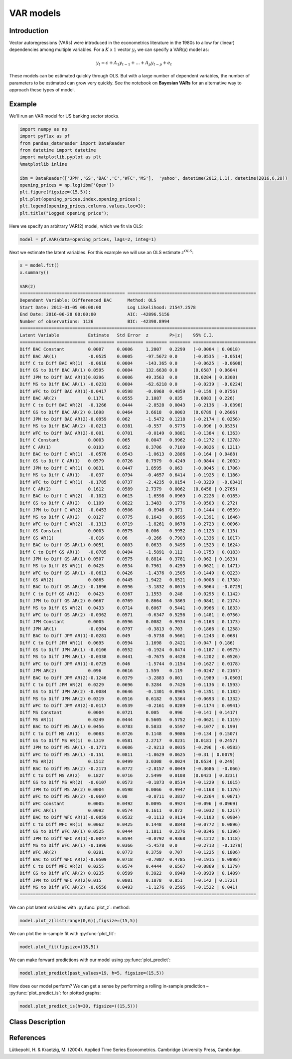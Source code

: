 VAR models
==================================

Introduction
----------

Vector autoregressions (VARs) were introduced in the econometrics literature in the 1980s to allow for (linear) dependencies among multiple variables. For a :math:`K` x :math:`1` vector :math:`y_{t}` we can specify a VAR(p) model as:

.. math::

   y_{t} = c + A_{1}y_{t-1} + ... + A_{p}y_{t-p} + e_{t}

These models can be estimated quickly through OLS. But with a large number of dependent variables, the number of parameters to be estimated can grow very quickly. See the notebook on **Bayesian VARs** for an alternative way to approach these types of model.

Example
----------

We'll run an VAR model for US banking sector stocks.

.. code-block:: python

   import numpy as np
   import pyflux as pf
   from pandas_datareader import DataReader
   from datetime import datetime
   import matplotlib.pyplot as plt
   %matplotlib inline 

   ibm = DataReader(['JPM','GS','BAC','C','WFC','MS'],  'yahoo', datetime(2012,1,1), datetime(2016,6,28))
   opening_prices = np.log(ibm['Open'])
   plt.figure(figsize=(15,5));
   plt.plot(opening_prices.index,opening_prices);
   plt.legend(opening_prices.columns.values,loc=3);
   plt.title("Logged opening price");

.. image:: http://www.pyflux.com/notebooks/VAR/output_7_1.png

Here we specify an arbitrary VAR(2) model, which we fit via OLS: 

.. code-block:: python

   model = pf.VAR(data=opening_prices, lags=2, integ=1)
 
Next we estimate the latent variables. For this example we will use an OLS estimate :math:`z^{OLS}`: 

.. code-block:: python

   x = model.fit()
   x.summary()

   VAR(2)                                                                                                    
   ======================================== =================================================
   Dependent Variable: Differenced BAC      Method: OLS                                       
   Start Date: 2012-01-05 00:00:00          Log Likelihood: 21547.2578                        
   End Date: 2016-06-28 00:00:00            AIC: -42896.5156                                  
   Number of observations: 1126             BIC: -42398.8994                                  
   ==========================================================================================
   Latent Variable           Estimate   Std Error  z        P>|z|    95% C.I.                 
   ========================= ========== ========== ======== ======== ========================
   Diff BAC Constant         0.0007     0.0006     1.2007   0.2299   (-0.0004 | 0.0018)       
   Diff BAC AR(1)            -0.0525    0.0005     -97.5672 0.0      (-0.0535 | -0.0514)      
   Diff C to Diff BAC AR(1)  -0.0616    0.0004     -143.365 0.0      (-0.0625 | -0.0608)      
   Diff GS to Diff BAC AR(1) 0.0595     0.0004     132.6638 0.0      (0.0587 | 0.0604)        
   Diff JPM to Diff BAC AR(1)0.0296     0.0006     49.3563  0.0      (0.0284 | 0.0308)        
   Diff MS to Diff BAC AR(1) -0.0231    0.0004     -62.6218 0.0      (-0.0239 | -0.0224)      
   Diff WFC to Diff BAC AR(1)-0.0417    0.0598     -0.6968  0.4859   (-0.159 | 0.0756)        
   Diff BAC AR(2)            0.1171     0.0555     2.1087   0.035    (0.0083 | 0.226)         
   Diff C to Diff BAC AR(2)  -0.1266    0.0444     -2.8528  0.0043   (-0.2136 | -0.0396)      
   Diff GS to Diff BAC AR(2) 0.1698     0.0464     3.6618   0.0003   (0.0789 | 0.2606)        
   Diff JPM to Diff BAC AR(2)-0.0959    0.062      -1.5472  0.1218   (-0.2174 | 0.0256)       
   Diff MS to Diff BAC AR(2) -0.0213    0.0381     -0.557   0.5775   (-0.096 | 0.0535)        
   Diff WFC to Diff BAC AR(2)-0.001     0.0701     -0.0149  0.9881   (-0.1384 | 0.1363)       
   Diff C Constant           0.0003     0.065      0.0047   0.9962   (-0.1272 | 0.1278)       
   Diff C AR(1)              0.0193     0.052      0.3706   0.7109   (-0.0826 | 0.1211)       
   Diff BAC to Diff C AR(1)  -0.0576    0.0543     -1.0613  0.2886   (-0.164 | 0.0488)        
   Diff GS to Diff C AR(1)   0.0579     0.0726     0.7979   0.4249   (-0.0844 | 0.2002)       
   Diff JPM to Diff C AR(1)  0.0831     0.0447     1.8595   0.063    (-0.0045 | 0.1706)       
   Diff MS to Diff C AR(1)   -0.037     0.0794     -0.4657  0.6414   (-0.1925 | 0.1186)       
   Diff WFC to Diff C AR(1)  -0.1785    0.0737     -2.4235  0.0154   (-0.3229 | -0.0341)      
   Diff C AR(2)              0.1612     0.0589     2.7379   0.0062   (0.0458 | 0.2765)        
   Diff BAC to Diff C AR(2)  -0.1021    0.0615     -1.6598  0.0969   (-0.2226 | 0.0185)       
   Diff GS to Diff C AR(2)   0.1109     0.0822     1.3483   0.1776   (-0.0503 | 0.272)        
   Diff JPM to Diff C AR(2)  -0.0453    0.0506     -0.8946  0.371    (-0.1444 | 0.0539)       
   Diff MS to Diff C AR(2)   0.0127     0.0775     0.1643   0.8695   (-0.1391 | 0.1646)       
   Diff WFC to Diff C AR(2)  -0.1313    0.0719     -1.8261  0.0678   (-0.2723 | 0.0096)       
   Diff GS Constant          0.0003     0.0575     0.006    0.9952   (-0.1123 | 0.113)        
   Diff GS AR(1)             -0.016     0.06       -0.266   0.7903   (-0.1336 | 0.1017)       
   Diff BAC to Diff GS AR(1) 0.0051     0.0803     0.0633   0.9495   (-0.1523 | 0.1624)       
   Diff C to Diff GS AR(1)   -0.0785    0.0494     -1.5891  0.112    (-0.1753 | 0.0183)       
   Diff JPM to Diff GS AR(1) 0.0507     0.0575     0.8814   0.3781   (-0.062 | 0.1633)        
   Diff MS to Diff GS AR(1)  0.0425     0.0534     0.7961   0.4259   (-0.0621 | 0.1471)       
   Diff WFC to Diff GS AR(1) -0.0613    0.0426     -1.4376  0.1505   (-0.1449 | 0.0223)       
   Diff GS AR(2)             0.0865     0.0445     1.9422   0.0521   (-0.0008 | 0.1738)       
   Diff BAC to Diff GS AR(2) -0.1896    0.0596     -3.1832  0.0015   (-0.3064 | -0.0729)      
   Diff C to Diff GS AR(2)   0.0423     0.0367     1.1553   0.248    (-0.0295 | 0.1142)       
   Diff JPM to Diff GS AR(2) 0.0667     0.0769     0.8664   0.3863   (-0.0841 | 0.2174)       
   Diff MS to Diff GS AR(2)  0.0433     0.0714     0.6067   0.5441   (-0.0966 | 0.1833)       
   Diff WFC to Diff GS AR(2) -0.0362    0.0571     -0.6347  0.5256   (-0.1481 | 0.0756)       
   Diff JPM Constant         0.0005     0.0596     0.0082   0.9934   (-0.1163 | 0.1173)       
   Diff JPM AR(1)            -0.0304    0.0797     -0.3813  0.703    (-0.1866 | 0.1258)       
   Diff BAC to Diff JPM AR(1)-0.0281    0.049      -0.5738  0.5661   (-0.1243 | 0.068)        
   Diff C to Diff JPM AR(1)  0.0695     0.0594     1.1698   0.2421   (-0.047 | 0.186)         
   Diff GS to Diff JPM AR(1) -0.0106    0.0552     -0.1924  0.8474   (-0.1187 | 0.0975)       
   Diff MS to Diff JPM AR(1) -0.0338    0.0441     -0.7675  0.4428   (-0.1202 | 0.0526)       
   Diff WFC to Diff JPM AR(1)-0.0725    0.046      -1.5744  0.1154   (-0.1627 | 0.0178)       
   Diff JPM AR(2)            0.096      0.0616     1.559    0.119    (-0.0247 | 0.2167)       
   Diff BAC to Diff JPM AR(2)-0.1246    0.0379     -3.2883  0.001    (-0.1989 | -0.0503)      
   Diff C to Diff JPM AR(2)  0.0229     0.0696     0.3284   0.7426   (-0.1136 | 0.1593)       
   Diff GS to Diff JPM AR(2) -0.0084    0.0646     -0.1301  0.8965   (-0.1351 | 0.1182)       
   Diff MS to Diff JPM AR(2) 0.0319     0.0516     0.6182   0.5364   (-0.0693 | 0.1332)       
   Diff WFC to Diff JPM AR(2)-0.0117    0.0539     -0.2161  0.8289   (-0.1174 | 0.0941)       
   Diff MS Constant          0.0004     0.0721     0.005    0.996    (-0.141 | 0.1417)        
   Diff MS AR(1)             0.0249     0.0444     0.5605   0.5752   (-0.0621 | 0.1119)       
   Diff BAC to Diff MS AR(1) 0.0456     0.0783     0.5833   0.5597   (-0.1077 | 0.199)        
   Diff C to Diff MS AR(1)   0.0083     0.0726     0.1148   0.9086   (-0.134 | 0.1507)        
   Diff GS to Diff MS AR(1)  0.1319     0.0581     2.2717   0.0231   (0.0181 | 0.2457)        
   Diff JPM to Diff MS AR(1) -0.1771    0.0606     -2.9213  0.0035   (-0.296 | -0.0583)       
   Diff WFC to Diff MS AR(1) -0.151     0.0811     -1.8629  0.0625   (-0.31 | 0.0079)         
   Diff MS AR(2)             0.1512     0.0499     3.0308   0.0024   (0.0534 | 0.249)         
   Diff BAC to Diff MS AR(2) -0.2173    0.0772     -2.8157  0.0049   (-0.3686 | -0.066)       
   Diff C to Diff MS AR(2)   0.1827     0.0716     2.5499   0.0108   (0.0423 | 0.3231)        
   Diff GS to Diff MS AR(2)  -0.0107    0.0573     -0.1873  0.8514   (-0.1229 | 0.1015)       
   Diff JPM to Diff MS AR(2) 0.0004     0.0598     0.0066   0.9947   (-0.1168 | 0.1176)       
   Diff WFC to Diff MS AR(2) -0.0697    0.08       -0.8711  0.3837   (-0.2264 | 0.0871)       
   Diff WFC Constant         0.0005     0.0492     0.0095   0.9924   (-0.096 | 0.0969)        
   Diff WFC AR(1)            0.0092     0.0574     0.1611   0.872    (-0.1032 | 0.1217)       
   Diff BAC to Diff WFC AR(1)-0.0059    0.0532     -0.1113  0.9114   (-0.1103 | 0.0984)       
   Diff C to Diff WFC AR(1)  0.0062     0.0425     0.1448   0.8848   (-0.0772 | 0.0896)       
   Diff GS to Diff WFC AR(1) 0.0525     0.0444     1.1811   0.2376   (-0.0346 | 0.1396)       
   Diff JPM to Diff WFC AR(1)-0.0047    0.0594     -0.0792  0.9368   (-0.1212 | 0.1118)       
   Diff MS to Diff WFC AR(1) -0.1996    0.0366     -5.4578  0.0      (-0.2713 | -0.1279)      
   Diff WFC AR(2)            0.0291     0.0773     0.3759   0.707    (-0.1225 | 0.1806)       
   Diff BAC to Diff WFC AR(2)-0.0509    0.0718     -0.7087  0.4785   (-0.1915 | 0.0898)       
   Diff C to Diff WFC AR(2)  0.0255     0.0574     0.4444   0.6567   (-0.0869 | 0.1379)       
   Diff GS to Diff WFC AR(2) 0.0235     0.0599     0.3922   0.6949   (-0.0939 | 0.1409)       
   Diff JPM to Diff WFC AR(2)0.015      0.0801     0.1878   0.851    (-0.142 | 0.1721)        
   Diff MS to Diff WFC AR(2) -0.0556    0.0493     -1.1276  0.2595   (-0.1522 | 0.041)        
   ==========================================================================================

We can plot latent variables with :py:func:`plot_z`: method:

.. code-block:: python

   model.plot_z(list(range(0,6)),figsize=(15,5))

.. image:: http://www.pyflux.com/notebooks/VAR/output_11_0.png

We can plot the in-sample fit with :py:func:`plot_fit`:

.. code-block:: python

   model.plot_fit(figsize=(15,5))

.. image:: http://www.pyflux.com/notebooks/VAR/output_13_0.png
.. image:: http://www.pyflux.com/notebooks/VAR/output_13_1.png
.. image:: http://www.pyflux.com/notebooks/VAR/output_13_2.png
.. image:: http://www.pyflux.com/notebooks/VAR/output_13_3.png
.. image:: http://www.pyflux.com/notebooks/VAR/output_13_4.png
.. image:: http://www.pyflux.com/notebooks/VAR/output_13_5.png

We can make forward predictions with our model using :py:func:`plot_predict`:

.. code-block:: python

   model.plot_predict(past_values=19, h=5, figsize=(15,5))

.. image:: http://www.pyflux.com/notebooks/VAR/output_15_0.png
.. image:: http://www.pyflux.com/notebooks/VAR/output_15_1.png
.. image:: http://www.pyflux.com/notebooks/VAR/output_15_2.png
.. image:: http://www.pyflux.com/notebooks/VAR/output_15_3.png
.. image:: http://www.pyflux.com/notebooks/VAR/output_15_4.png
.. image:: http://www.pyflux.com/notebooks/VAR/output_15_5.png

How does our model perform? We can get a sense by performing a rolling in-sample prediction – :py:func:`plot_predict_is`: for plotted graphs: 

.. code-block:: python

   model.plot_predict_is(h=30, figsize=((15,5)))

.. image:: http://www.pyflux.com/notebooks/VAR/output_19_0.png
.. image:: http://www.pyflux.com/notebooks/VAR/output_19_1.png
.. image:: http://www.pyflux.com/notebooks/VAR/output_19_2.png
.. image:: http://www.pyflux.com/notebooks/VAR/output_19_3.png
.. image:: http://www.pyflux.com/notebooks/VAR/output_19_4.png
.. image:: http://www.pyflux.com/notebooks/VAR/output_19_5.png


Class Description
----------

.. py:class:: VAR(data, lags, integ, target, use_ols_covariance)

   **Vector Autoregression Models (VAR).**

   ==================   ===============================    ======================================
   Parameter            Type                                Description
   ==================   ===============================    ======================================
   data                 pd.DataFrame or np.ndarray         Contains the univariate time series
   lags                 int                                The number of autoregressive lags
   integ                int                                How many times to difference the data
                                                           (default: 0)
   target               string or int                      Which column of DataFrame/array to use.
   use_ols_covariance   boolean                            Whether to use fixed OLS covariance
   ==================   ===============================    ======================================

   **Attributes**

   .. py:attribute:: latent_variables

      A pf.LatentVariables() object containing information on the model latent variables, 
      prior settings. any fitted values, starting values, and other latent variable 
      information. When a model is fitted, this is where the latent variables are updated/stored. 
      Please see the documentation on Latent Variables for information on attributes within this
      object, as well as methods for accessing the latent variable information. 

   **Methods**

   .. py:method:: adjust_prior(index, prior)

      Adjusts the priors for the model latent variables. The latent variables and their indices
      can be viewed by printing the ``latent_variables`` attribute attached to the model instance.

      ==================   ========================    ======================================
      Parameter            Type                        Description
      ==================   ========================    ======================================
      index                int                         Index of the latent variable to change
      prior                pf.Family instance          Prior distribution, e.g. ``pf.Normal()``
      ==================   ========================    ======================================

      **Returns**: void - changes the model ``latent_variables`` attribute

   .. py:method:: fit(method, **kwargs)
      
      Estimates latent variables for the model. User chooses an inference option and the
      method returns a results object, as well as updating the model's ``latent_variables`` 
      attribute. 

      ==================   ========================    ======================================
      Parameter            Type                        Description
      ==================   ========================    ======================================
      method               str                         Inference option: e.g. 'M-H' or 'MLE'
      ==================   ========================    ======================================

      See Bayesian Inference and Classical Inference sections of the documentation for the 
      full list of inference options. Optional parameters can be entered that are relevant
      to the particular mode of inference chosen.

      **Returns**: pf.Results instance with information for the estimated latent variables

   .. py:method:: plot_fit(**kwargs)
      
      Plots the fit of the model against the data. Optional arguments include *figsize*,
      the dimensions of the figure to plot.

      **Returns** : void - shows a matplotlib plot

   .. py:method:: plot_predict(h, past_values, intervals, **kwargs)
      
      Plots predictions of the model, along with intervals.

      ==================   ========================    ======================================
      Parameter            Type                        Description
      ==================   ========================    ======================================
      h                    int                         How many steps to forecast ahead
      past_values          int                         How many past datapoints to plot
      intervals            boolean                     Whether to plot intervals or not
      ==================   ========================    ======================================

      Optional arguments include *figsize* - the dimensions of the figure to plot. Please note
      that if you use Maximum Likelihood or Variational Inference, the intervals shown will not
      reflect latent variable uncertainty. Only Metropolis-Hastings will give you fully Bayesian
      prediction intervals. Bayesian intervals with variational inference are not shown because
      of the limitation of mean-field inference in not accounting for posterior correlations.
      
      **Returns** : void - shows a matplotlib plot

   .. py:method:: plot_predict_is(h, fit_once, fit_method, **kwargs)
      
      Plots in-sample rolling predictions for the model. This means that the user pretends a
      last subsection of data is out-of-sample, and forecasts after each period and assesses 
      how well they did. The user can choose whether to fit parameters once at the beginning 
      or every time step.

      ==================   ========================    ======================================
      Parameter            Type                        Description
      ==================   ========================    ======================================
      h                    int                         How many previous timesteps to use
      fit_once             boolean                     Whether to fit once, or every timestep
      fit_method           str                         Which inference option, e.g. 'MLE'
      ==================   ========================    ======================================

      Optional arguments include *figsize* - the dimensions of the figure to plot. **h** is an int of how many previous steps to simulate performance on. 

      **Returns** : void - shows a matplotlib plot

   .. py:method:: plot_z(indices, figsize)

      Returns a plot of the latent variables and their associated uncertainty. 

      ==================   ========================    ======================================
      Parameter            Type                        Description
      ==================   ========================    ======================================
      indices              int or list                 Which latent variable indices to plot
      figsize              tuple                       Size of the matplotlib figure
      ==================   ========================    ======================================

      **Returns** : void - shows a matplotlib plot

   .. py:method:: predict(h)
      
      Returns a DataFrame of model predictions.

      ==================   ========================    ======================================
      Parameter            Type                        Description
      ==================   ========================    ======================================
      h                    int                         How many steps to forecast ahead
      ==================   ========================    ======================================

      **Returns** : pd.DataFrame - the model predictions

   .. py:method:: predict_is(h, fit_once, fit_method)
      
      Returns DataFrame of in-sample rolling predictions for the model.

      ==================   ========================    ======================================
      Parameter            Type                        Description
      ==================   ========================    ======================================
      h                    int                         How many previous timesteps to use
      fit_once             boolean                     Whether to fit once, or every timestep
      fit_method           str                         Which inference option, e.g. 'MLE'
      ==================   ========================    ======================================

      **Returns** : pd.DataFrame - the model predictions

   .. py:method:: simulation_smoother(beta)

      Returns np.ndarray of draws of the data from the Durbin and Koopman (2002) simulation smoother.

      ==================   ========================    ======================================
      Parameter            Type                        Description
      ==================   ========================    ======================================
      beta                 np.array                    np.array of latent variables
      ==================   ========================    ======================================

      Recommended just to use model.latent_variables.get_z_values() for the beta input, if you
      have already fit a model.

      **Returns** : np.ndarray - samples from simulation smoother 

References
----------

Lütkepohl, H. & Kraetzig, M. (2004). Applied Time Series Econometrics. Cambridge University Press, Cambridge.
